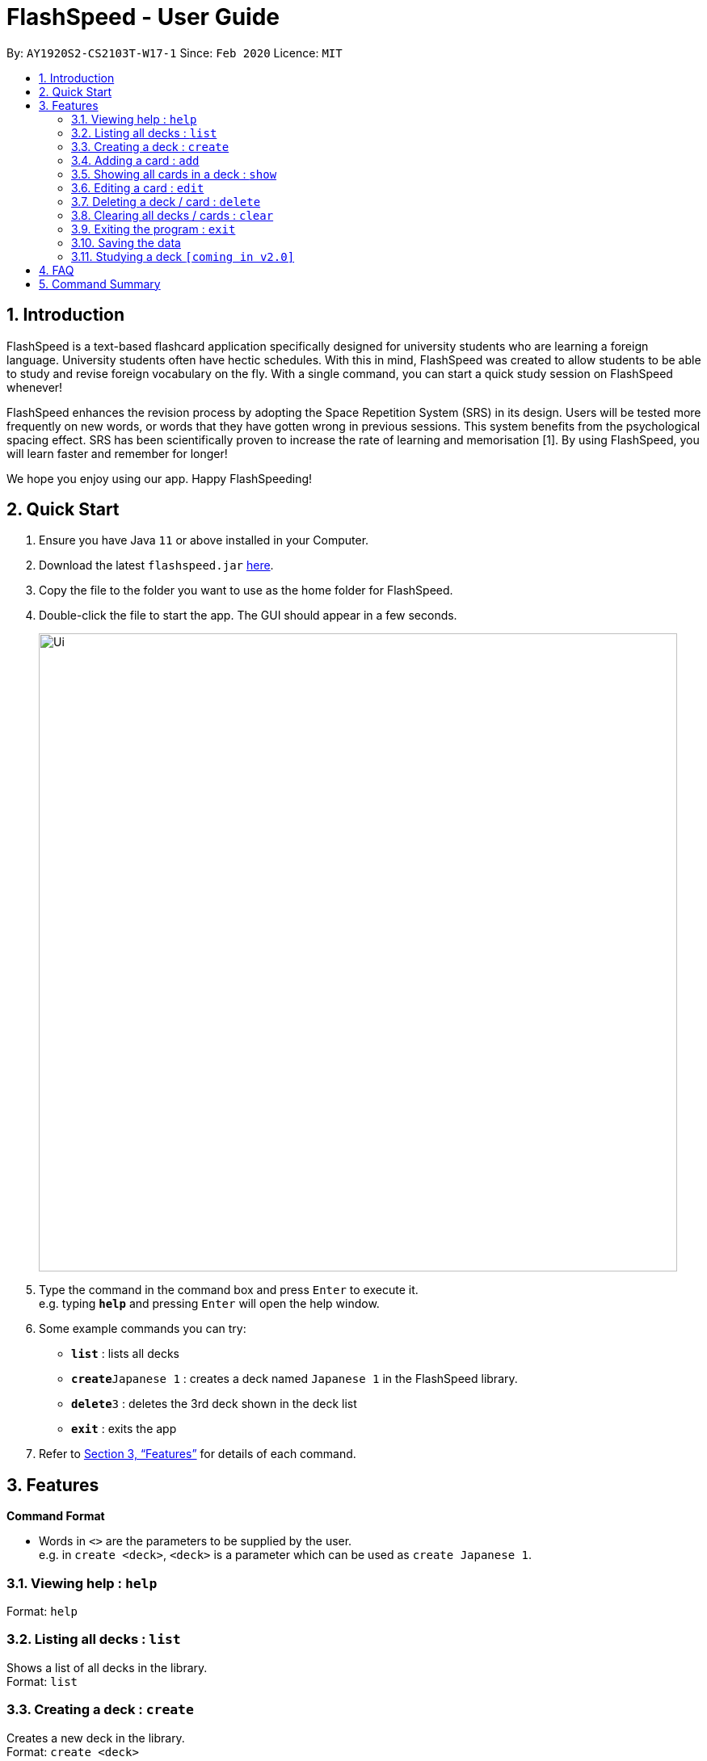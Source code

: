 = FlashSpeed - User Guide
:site-section: UserGuide
:toc:
:toc-title:
:toc-placement: preamble
:sectnums:
:imagesDir: images
:stylesDir: stylesheets
:xrefstyle: full
:experimental:
ifdef::env-github[]
:tip-caption: :bulb:
:note-caption: :information_source:
endif::[]
:repoURL: https://github.com/AY1920S2-CS2103T-W17-1/main

By: `AY1920S2-CS2103T-W17-1`      Since: `Feb 2020`      Licence: `MIT`

== Introduction

FlashSpeed is a text-based flashcard application specifically designed for university students who are learning a foreign language. University students often have hectic schedules. With this in mind, FlashSpeed was created to allow students to be able to study and revise foreign vocabulary on the fly. With a single command, you can start a quick study session on FlashSpeed whenever!

FlashSpeed enhances the revision process by adopting the Space Repetition System (SRS) in its design. Users will be tested more frequently on new words, or words that they have gotten wrong in previous sessions. This system benefits from the psychological spacing effect. SRS has been scientifically proven to increase the rate of learning and memorisation [1]. By using FlashSpeed, you will learn faster and remember for longer!

We hope you enjoy using our app. Happy FlashSpeeding!


== Quick Start

.  Ensure you have Java `11` or above installed in your Computer.
.  Download the latest `flashspeed.jar` link:{https://github.com/AY1920S2-CS2103T-W17-1/main/releases}/releases[here].
.  Copy the file to the folder you want to use as the home folder for FlashSpeed.
.  Double-click the file to start the app. The GUI should appear in a few seconds.
+
image::Ui.png[width="790"]
+
.  Type the command in the command box and press kbd:[Enter] to execute it. +
e.g. typing *`help`* and pressing kbd:[Enter] will open the help window.
.  Some example commands you can try:

* *`list`* : lists all decks
* **`create`**`Japanese 1` : creates a deck named `Japanese 1` in the FlashSpeed library.
* **`delete`**`3` : deletes the 3rd deck shown in the deck list
* *`exit`* : exits the app

.  Refer to <<Features>> for details of each command.

[[Features]]
== Features

====
*Command Format*

* Words in `<>` are the parameters to be supplied by the user. +
e.g. in `create <deck>`, `<deck>` is a parameter which can be used as `create Japanese 1`.
====

=== Viewing help : `help`

Format: `help`

=== Listing all decks : `list`

Shows a list of all decks in the library. +
Format: `list`

=== Creating a deck : `create`

Creates a new deck in the library. +
Format: `create <deck>`

Examples:

* `create Japanese 1`
* `create Japanese Verbs`

=== Adding a card : `add`

Adds a new card to a deck. +
Format: `add <index> <front>:<back>`

****
* Adds a card to the deck at the specified `index`. The index refers to the index number shown in the displayed decks list. The index *must be a positive integer* 1, 2, 3, ...
****

Examples:

* `add 1 ありがとう:thanks`
* `add 2 いい[お]てんきですね。:Nice weather, isn't it?`

=== Showing all cards in a deck : `show`

Shows all cards in a deck. +
Format: `show <index>`

****
* Shows all cards in the deck at the specified `index`. The index refers to the index number shown in the displayed decks list. The index *must be a positive integer* 1, 2, 3, ...
****

Example:

* `show 2` +
Shows all cards in the 2nd deck.

=== Editing a card : `edit`

Edits an existing card in a deck. +
Format: `edit <index> <front>:<back>` or `edit <index> :<back>` or `edit <index> <front>:`

****
* Edits the card in a deck at the specified `index`. The index refers to the index number shown in the displayed cards list. The index *must be a positive integer* 1, 2, 3, ...
* Existing values will be updated to the input values.
****

Examples:

* `edit 1 ありがとう:thanks` +
Edits the front and back values of the 1st card in the deck to be `ありがとう` and `thanks` respectively.
* `edit 1 :thanks` +
Edits the back value of the 1st card in the deck to be `thanks`.
* `edit 1 ありがとう:` +
Edits the front value of the 1st card in the deck to be `ありがとう`.

=== Deleting a deck / card : `delete`

Deletes the specified deck from the library when in List mode, or deletes the specified card from a deck when in Show mode. +
Format: `delete <index>`

****
* Deletes the deck / card at the specified `index`.
* The index refers to the index number shown in the displayed deck / card list.
* The index *must be a positive integer* 1, 2, 3, ...
****

Examples:

* `list` +
`delete 2` +
Deletes the 2nd deck in the library.
* `show 2` +
`delete 1` +
Deletes the 1st card in the 2nd deck.

=== Clearing all decks / cards : `clear`

Clears all decks when in List mode, or clears all cards in a deck when in Show mode. +
Format: `clear`

=== Exiting the program : `exit`

Exits the program. +
Format: `exit`

=== Saving the data

All data in FlashSpeed (e.g. decks, cards) are saved in the hard disk automatically after any command that changes the data. +
There is no need to save manually.

=== Studying a deck `[coming in v2.0]`

_{explain how the user can study a deck in Play mode}_

== FAQ

*Q*: How do I transfer my data to another Computer? +
*A*: Install the app in the other computer and overwrite the empty data file it creates with the file that contains the data of your previous FlashSpeed folder.

== Command Summary

* *Help* : `help`
* *List* : `list`
* *Create* : `create <deck>` +
e.g. `create Japanese 1`
* *Add* `add <index> <front>:<back>` +
e.g. `add 1 ありがとう:thanks`
* *Show* `show <index>` +
e.g. `show 2`
* *Edit* : `edit <index> <front>:<back>` or `edit <index> :<back>` or `edit <index> <front>:` +
e.g. `edit 1 ありがとう:thanks` or `edit 1 :thanks` or `edit 1 ありがとう:`
* *Delete* : `delete <index>` +
e.g. `delete 3`
* *Clear* : `clear`
* *Exit* : `exit`